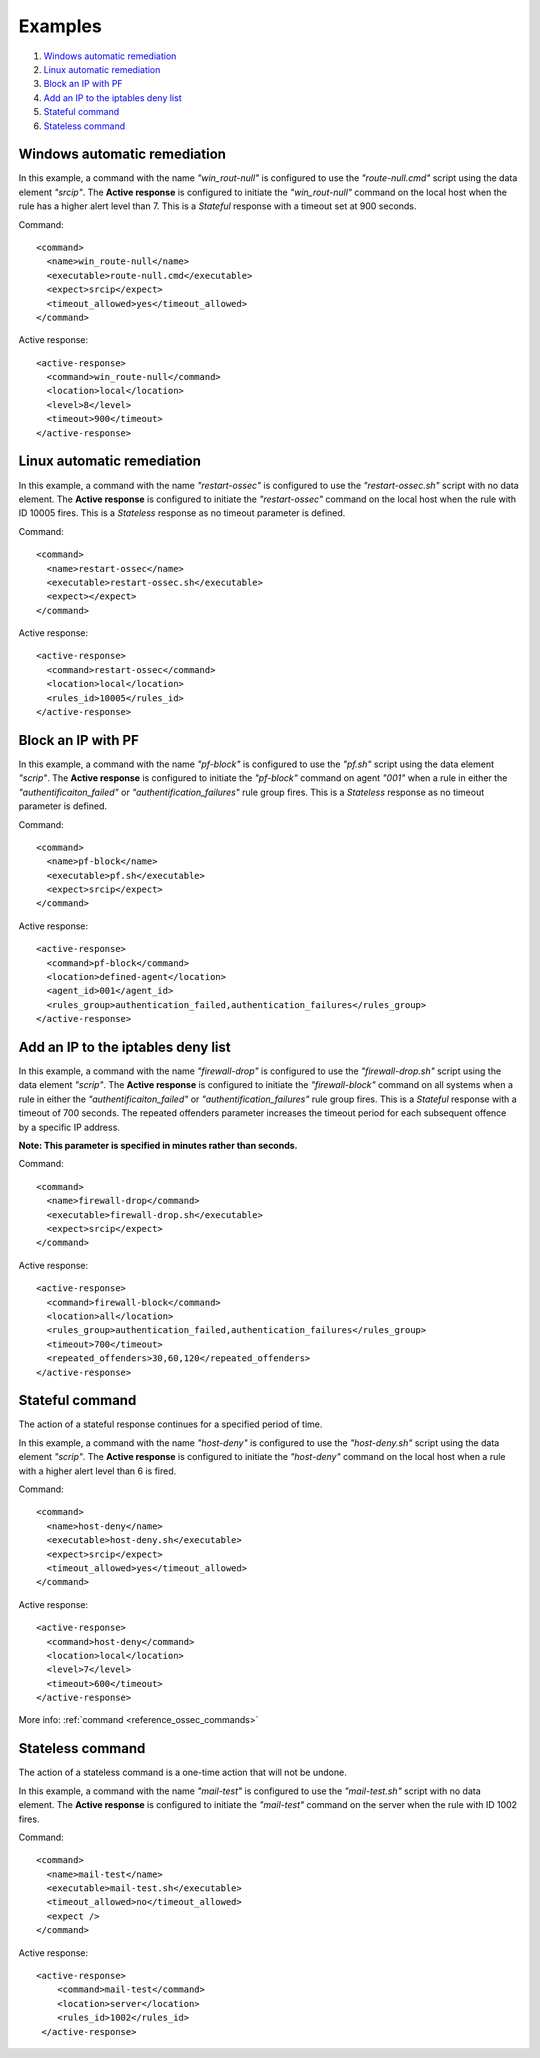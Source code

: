 .. _ar-examples:

Examples
========

#. `Windows automatic remediation`_
#. `Linux automatic remediation`_
#. `Block an IP with PF`_
#. `Add an IP to the iptables deny list`_
#. `Stateful command`_
#. `Stateless command`_

Windows automatic remediation
-----------------------------

In this example, a command with the name *"win_rout-null"* is configured to use the *"route-null.cmd"* script using the data element *"srcip"*.  The **Active response** is configured to initiate the *"win_rout-null"* command on the local host when the  rule has a higher alert level than 7.  This is a *Stateful* response with a timeout set at 900 seconds.

Command::

  <command>
    <name>win_route-null</name>
    <executable>route-null.cmd</executable>
    <expect>srcip</expect>
    <timeout_allowed>yes</timeout_allowed>
  </command>

Active response::

  <active‐response>
    <command>win_route‐null</command>
    <location>local</location>
    <level>8</level>
    <timeout>900</timeout>
  </active‐response>

Linux automatic remediation
---------------------------

In this example, a command with the name *"restart-ossec"* is configured to use the *"restart-ossec.sh"* script with no data element.  The **Active response** is configured to initiate the *"restart-ossec"* command on the local host when the rule with ID 10005 fires.  This is a *Stateless* response as no timeout parameter is defined.

Command::

  <command>
    <name>restart-ossec</name>
    <executable>restart-ossec.sh</executable>
    <expect></expect>
  </command>

Active response::

  <active-response>
    <command>restart-ossec</command>
    <location>local</location>
    <rules_id>10005</rules_id>
  </active-response>

Block an IP with PF
-------------------

In this example, a command with the name *"pf-block"* is configured to use the *"pf.sh"* script using the data element *"scrip"*.  The **Active response** is configured to initiate the *"pf-block"* command on agent *"001"* when a rule in either the *"authentificaiton_failed"* or *"authentification_failures"* rule group fires.  This is a *Stateless* response as no timeout parameter is defined.

Command::

  <command>
    <name>pf-block</name>
    <executable>pf.sh</executable>
    <expect>srcip</expect>
  </command>

Active response::

  <active-response>
    <command>pf-block</command>
    <location>defined-agent</location>
    <agent_id>001</agent_id>
    <rules_group>authentication_failed,authentication_failures</rules_group>
  </active-response>

Add an IP to the iptables deny list
-----------------------------------

In this example, a command with the name *"firewall-drop"* is configured to use the *"firewall-drop.sh"* script using the data element *"scrip"*.  The **Active response** is configured to initiate the *"firewall-block"* command on all systems when a rule in either the *"authentificaiton_failed"* or *"authentification_failures"* rule group fires.  This is a *Stateful* response with a timeout of 700 seconds.  The repeated offenders parameter increases the timeout period for each subsequent offence by a specific IP address.

**Note: This parameter is specified in minutes rather than seconds.**

Command::

  <command>
    <name>firewall-drop</command>
    <executable>firewall-drop.sh</executable>
    <expect>srcip</expect>
  </command>

Active response::

  <active-response>
    <command>firewall-block</command>
    <location>all</location>
    <rules_group>authentication_failed,authentication_failures</rules_group>
    <timeout>700</timeout>
    <repeated_offenders>30,60,120</repeated_offenders>
  </active-response>

Stateful command
----------------
The action of a stateful response continues for a specified period of time.

In this example, a command with the name *"host-deny"* is configured to use the *"host-deny.sh"* script using the data element *"scrip"*.  The **Active response** is configured to initiate the *"host-deny"* command on the local host when a rule with a higher alert level than 6 is fired.

Command::

  <command>
    <name>host-deny</name>
    <executable>host-deny.sh</executable>
    <expect>srcip</expect>
    <timeout_allowed>yes</timeout_allowed>
  </command>

Active response::

  <active-response>
    <command>host-deny</command>
    <location>local</location>
    <level>7</level>
    <timeout>600</timeout>
  </active-response>

More info: :ref:`command <reference_ossec_commands>`

Stateless command
-----------------

The action of a stateless command is a one-time action that will not be undone.

In this example, a command with the name *"mail-test"* is configured to use the *"mail-test.sh"* script with no data element.  The **Active response** is configured to initiate the *"mail-test"* command on the server when the rule with ID 1002 fires.

Command::

  <command>
    <name>mail-test</name>
    <executable>mail-test.sh</executable>
    <timeout_allowed>no</timeout_allowed>
    <expect />
  </command>

Active response::

  <active-response>
      <command>mail-test</command>
      <location>server</location>
      <rules_id>1002</rules_id>
   </active-response>
